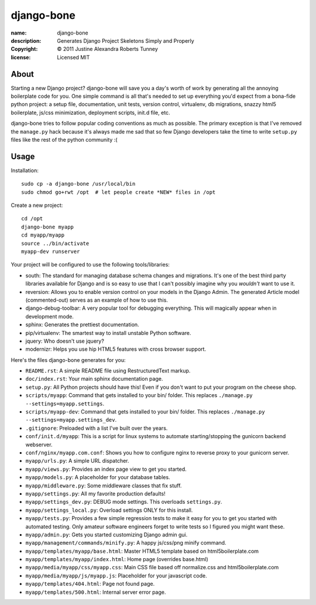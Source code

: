 .. -*-rst-*-

=============
 django-bone
=============

:name:        django-bone
:description: Generates Django Project Skeletons Simply and Properly
:copyright:   © 2011 Justine Alexandra Roberts Tunney
:license:     Licensed MIT


About
=====

Starting a new Django project?  django-bone will save you a day's worth of
work by generating all the annoying boilerplate code for you.  One simple
command is all that's needed to set up everything you'd expect from a
bona-fide python project: a setup file, documentation, unit tests, version
control, virtualenv, db migrations, snazzy html5 boilerplate, js/css
minimization, deployment scripts, init.d file, etc.

django-bone tries to follow popular coding conventions as much as possible.
The primary exception is that I've removed the ``manage.py`` hack because it's
always made me sad that so few Django developers take the time to write
``setup.py`` files like the rest of the python community :(


Usage
=====

Installation::

    sudo cp -a django-bone /usr/local/bin
    sudo chmod go+rwt /opt  # let people create *NEW* files in /opt

Create a new project::

    cd /opt
    django-bone myapp
    cd myapp/myapp
    source ../bin/activate
    myapp-dev runserver

Your project will be configured to use the following tools/libraries:

- south: The standard for managing database schema changes and migrations.
  It's one of the best third party libraries available for Django and is so
  easy to use that I can't possibly imagine why you *wouldn't* want to use it.

- reversion: Allows you to enable version control on your models in the Django
  Admin.  The generated Article model (commented-out) serves as an example of
  how to use this.

- django-debug-toolbar: A very popular tool for debugging everything.  This
  will magically appear when in development mode.

- sphinx: Generates the prettiest documentation.

- pip/virtualenv: The smartest way to install unstable Python software.

- jquery: Who doesn't use jquery?

- modernizr: Helps you use hip HTML5 features with cross browser support.

Here's the files django-bone generates for you:

- ``README.rst``: A simple README file using RestructuredText markup.

- ``doc/index.rst``: Your main sphinx documentation page.

- ``setup.py``: All Python projects should have this!  Even if you don't want
  to put your program on the cheese shop.

- ``scripts/myapp``: Command that gets installed to your bin/ folder.  This
  replaces ``./manage.py --settings=myapp.settings``.

- ``scripts/myapp-dev``: Command that gets installed to your bin/ folder.
  This replaces ``./manage.py --settings=myapp.settings_dev``.

- ``.gitignore``: Preloaded with a list I've built over the years.

- ``conf/init.d/myapp``: This is a script for linux systems to automate
  starting/stopping the gunicorn backend webserver.

- ``conf/nginx/myapp.com.conf``: Shows you how to configure nginx to reverse
  proxy to your gunicorn server.

- ``myapp/urls.py``: A simple URL dispatcher.

- ``myapp/views.py``: Provides an index page view to get you started.

- ``myapp/models.py``: A placeholder for your database tables.

- ``myapp/middleware.py``: Some middleware classes that fix stuff.

- ``myapp/settings.py``: All my favorite production defaults!

- ``myapp/settings_dev.py``: DEBUG mode settings.  This overloads
  ``settings.py``.

- ``myapp/settings_local.py``: Overload settings ONLY for this install.

- ``myapp/tests.py``: Provides a few simple regression tests to make it easy
  for you to get you started with automated testing.  Only amateur software
  engineers forget to write tests so I figured you might want these.

- ``myapp/admin.py``: Gets you started customizing Django admin gui.

- ``myapp/management/commands/minify.py``: A happy js/css/png minify command.

- ``myapp/templates/myapp/base.html``: Master HTML5 template based on
  html5boilerplate.com

- ``myapp/templates/myapp/index.html``: Home page (overrides base.html)

- ``myapp/media/myapp/css/myapp.css``: Main CSS file based off normalize.css
  and html5boilerplate.com

- ``myapp/media/myapp/js/myapp.js``: Placeholder for your javascript code.

- ``myapp/templates/404.html``: Page not found page.

- ``myapp/templates/500.html``: Internal server error page.
